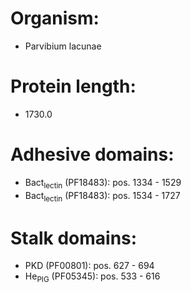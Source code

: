 * Organism:
- Parvibium lacunae
* Protein length:
- 1730.0
* Adhesive domains:
- Bact_lectin (PF18483): pos. 1334 - 1529
- Bact_lectin (PF18483): pos. 1534 - 1727
* Stalk domains:
- PKD (PF00801): pos. 627 - 694
- He_PIG (PF05345): pos. 533 - 616

